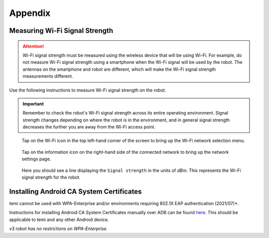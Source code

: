 .. |wifi| image:: assets/images/appendix/wifi-icon.png
  :width: 1em

.. |info| image:: assets/images/appendix/info-icon.png
  :width: 1em

********
Appendix
********

.. _measuring-wifi-signal-strength:

Measuring Wi-Fi Signal Strength
===============================

.. Attention:: Wi-Fi signal strength must be measured using the wireless device that will be using Wi-Fi. For example, do not measure Wi-Fi signal strength using a smartphone when the Wi-Fi signal will be used by the robot. The antennas on the smartphone and robot are different, which will make the Wi-Fi signal strength measurements different.

Use the following instructions to measure Wi-Fi signal strength on the robot.

.. Important:: Remember to check the robot's Wi-Fi signal strength across its entire operating environment. Signal strength changes depending on where the robot is in the environment, and in general signal strength decreases the further you are away from the Wi-Fi access point.

.. figure:: assets/images/appendix/home-screen.png 
  :alt: Home screen

  Tap on the Wi-Fi icon |wifi| in the top left-hand corner of the screen to bring up the Wi-Fi network selection menu.

.. figure:: assets/images/appendix/wifi-network-selection.png 
  :alt: Wi-Fi network selection menu

  Tap on the information icon |info| on the right-hand side of the connected network to bring up the network settings page.

.. figure:: assets/images/appendix/wifi-connection-details.png 
  :alt: Wi-Fi network connection details

  Here you should see a line displaying the ``Signal strength`` in the units of `dBm`. This represents the Wi-Fi signal strength for the robot.


Installing Android CA System Certificates
=========================================

temi cannot be used with WPA-Enterprise and/or environments requiring 802.1X EAP authentication (2021/07)*.

Instructions for installing Android CA System Certificates manually over ADB can be found `here <https://github.com/hapi-robo/temi-guide/tree/master/scripts/ca_certificates>`_. This should be applicable to temi and any other Android device.

*v3 robot has no restrictions on WPA-Enterprise.*